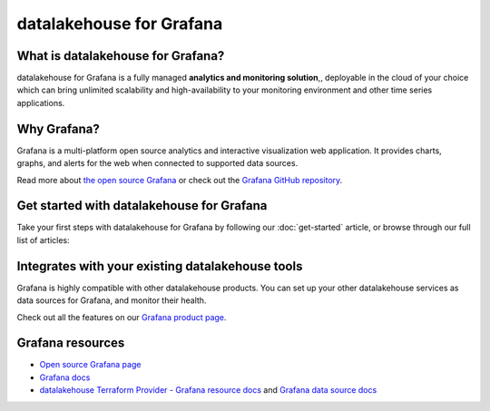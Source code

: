 datalakehouse for Grafana
==================

What is datalakehouse for Grafana?
---------------------------

datalakehouse for Grafana is a fully managed **analytics and monitoring solution**,, deployable in the cloud of your choice which can bring unlimited scalability and high-availability to your monitoring environment and other time series applications.


Why Grafana?
------------

Grafana is a multi-platform open source analytics and interactive visualization web application. It provides charts, graphs, and alerts for the web when connected to supported data sources.

Read more about `the open source Grafana <https://grafana.com/oss/grafana/>`_ or check out the `Grafana GitHub repository <https://github.com/grafana/grafana>`_.


Get started with datalakehouse for Grafana
--------------------------------------

Take your first steps with datalakehouse for Grafana by following our :doc:`get-started` article, or browse through our full list of articles:


.. panels::


    💻 :doc:`howto`

    ---

    📖 :doc:`Reference <reference>`


Integrates with your existing datalakehouse tools
------------------------------------------

Grafana is highly compatible with other datalakehouse products. You can set up your other datalakehouse services as data sources for Grafana, and monitor their health.


Check out all the features on our `Grafana product page <https://datalakehouse.io/grafana#full-feature-list>`_. 



Grafana resources
---------------------

* `Open source Grafana page <https://grafana.com/oss/grafana/>`_

* `Grafana docs <https://grafana.com/docs/>`_

* `datalakehouse Terraform Provider - Grafana resource docs <https://registry.terraform.io/providers/datalakehouse/datalakehouse/latest/docs/resources/grafana>`_ and `Grafana data source docs <https://registry.terraform.io/providers/datalakehouse/datalakehouse/latest/docs/data-sources/grafana>`_
